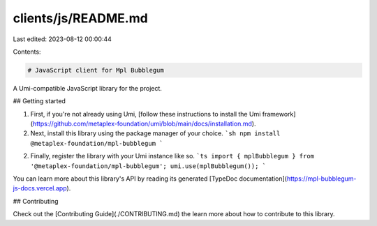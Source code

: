 clients/js/README.md
====================

Last edited: 2023-08-12 00:00:44

Contents:

.. code-block:: md

    # JavaScript client for Mpl Bubblegum

A Umi-compatible JavaScript library for the project.

## Getting started

1. First, if you're not already using Umi, [follow these instructions to install the Umi framework](https://github.com/metaplex-foundation/umi/blob/main/docs/installation.md).
2. Next, install this library using the package manager of your choice.
   ```sh
   npm install @metaplex-foundation/mpl-bubblegum
   ```
2. Finally, register the library with your Umi instance like so.
   ```ts
   import { mplBubblegum } from '@metaplex-foundation/mpl-bubblegum';
   umi.use(mplBubblegum());
   ```

You can learn more about this library's API by reading its generated [TypeDoc documentation](https://mpl-bubblegum-js-docs.vercel.app).

## Contributing

Check out the [Contributing Guide](./CONTRIBUTING.md) the learn more about how to contribute to this library.


